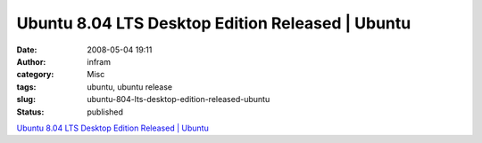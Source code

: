 Ubuntu 8.04 LTS Desktop Edition Released | Ubuntu
#################################################
:date: 2008-05-04 19:11
:author: infram
:category: Misc
:tags: ubuntu, ubuntu release
:slug: ubuntu-804-lts-desktop-edition-released-ubuntu
:status: published

`Ubuntu 8.04 LTS Desktop Edition Released \|
Ubuntu <http://www.ubuntu.com/news/ubuntu-8.04-lts-desktop>`__
